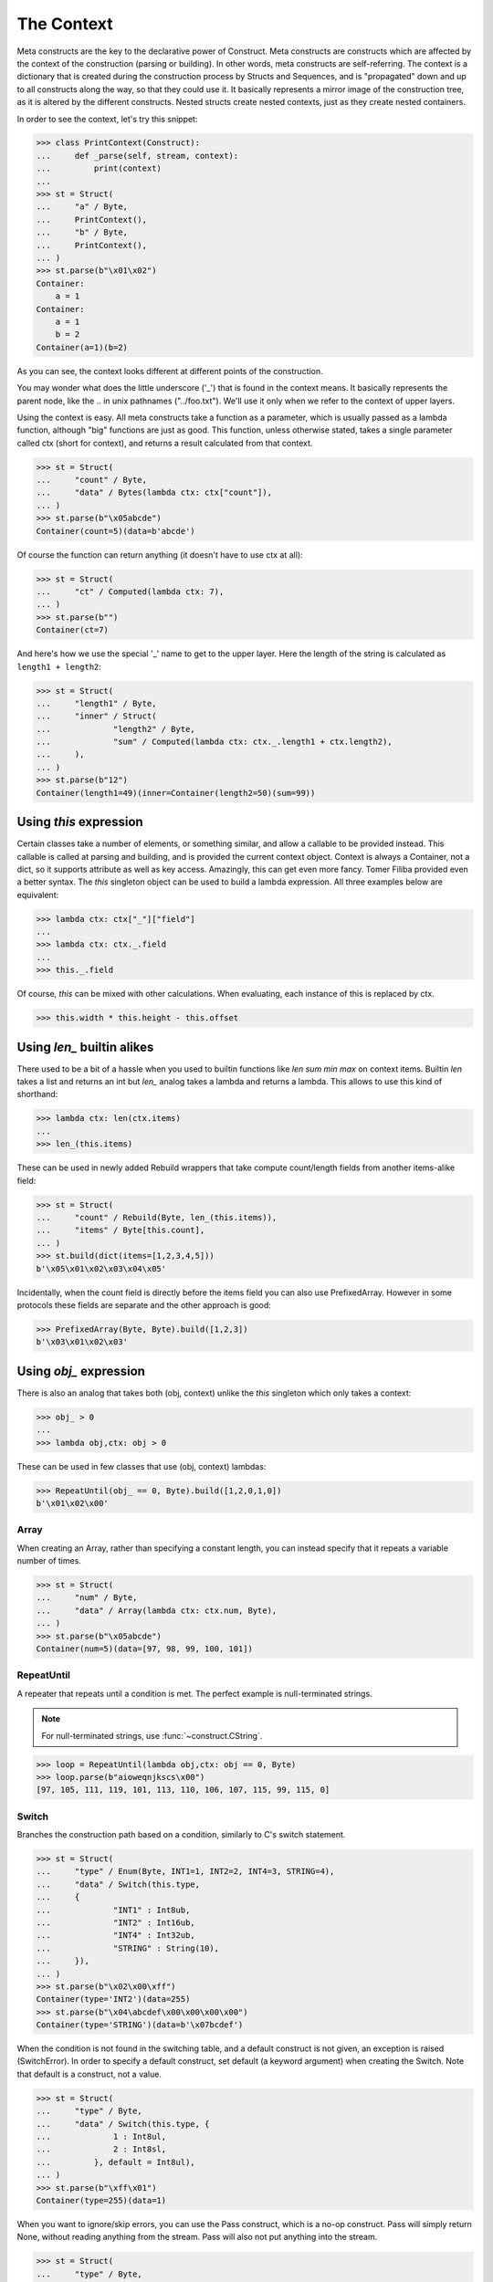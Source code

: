 ===========
The Context
===========

Meta constructs are the key to the declarative power of Construct. Meta constructs are constructs which are affected by the context of the construction (parsing or building). In other words, meta constructs are self-referring. The context is a dictionary that is created during the construction process by Structs and Sequences, and is "propagated" down and up to all constructs along the way, so that they could use it. It basically represents a mirror image of the construction tree, as it is altered by the different constructs. Nested structs create nested contexts, just as they create nested containers.

In order to see the context, let's try this snippet:

>>> class PrintContext(Construct):
...     def _parse(self, stream, context):
...         print(context)
... 
>>> st = Struct(
...     "a" / Byte,
...     PrintContext(),
...     "b" / Byte,
...     PrintContext(),
... )
>>> st.parse(b"\x01\x02")
Container: 
    a = 1
Container: 
    a = 1
    b = 2
Container(a=1)(b=2)

As you can see, the context looks different at different points of the construction.

You may wonder what does the little underscore ('_') that is found in the context means. It basically represents the parent node, like the .. in unix pathnames ("../foo.txt"). We'll use it only when we refer to the context of upper layers.

Using the context is easy. All meta constructs take a function as a parameter, which is usually passed as a lambda function, although "big" functions are just as good. This function, unless otherwise stated, takes a single parameter called ctx (short for context), and returns a result calculated from that context.

>>> st = Struct(
...     "count" / Byte,
...     "data" / Bytes(lambda ctx: ctx["count"]),
... )
>>> st.parse(b"\x05abcde")
Container(count=5)(data=b'abcde')

Of course the function can return anything (it doesn't have to use ctx at all):

>>> st = Struct(
...     "ct" / Computed(lambda ctx: 7),
... )
>>> st.parse(b"")
Container(ct=7)

And here's how we use the special '_' name to get to the upper layer. Here the length of the string is calculated as ``length1 + length2``:

>>> st = Struct(
...     "length1" / Byte,
...     "inner" / Struct(
...             "length2" / Byte,
...             "sum" / Computed(lambda ctx: ctx._.length1 + ctx.length2),
...     ),
... )
>>> st.parse(b"12")
Container(length1=49)(inner=Container(length2=50)(sum=99))



Using `this` expression
===========================

Certain classes take a number of elements, or something similar, and allow a callable to be provided instead. This callable is called at parsing and building, and is provided the current context object. Context is always a Container, not a dict, so it supports attribute as well as key access. Amazingly, this can get even more fancy. Tomer Filiba provided even a better syntax. The `this` singleton object can be used to build a lambda expression. All three examples below are equivalent:

>>> lambda ctx: ctx["_"]["field"]
...
>>> lambda ctx: ctx._.field
...
>>> this._.field

Of course, `this` can be mixed with other calculations. When evaluating, each instance of this is replaced by ctx.

>>> this.width * this.height - this.offset

Using `len_` builtin alikes
===========================

There used to be a bit of a hassle when you used to builtin functions like `len sum min max` on context items. Builtin `len` takes a list and returns an int but `len_` analog takes a lambda and returns a lambda. This allows to use this kind of shorthand:

>>> lambda ctx: len(ctx.items)
...
>>> len_(this.items)

These can be used in newly added Rebuild wrappers that take compute count/length fields from another items-alike field:

>>> st = Struct(
...     "count" / Rebuild(Byte, len_(this.items)),
...     "items" / Byte[this.count],
... )
>>> st.build(dict(items=[1,2,3,4,5]))
b'\x05\x01\x02\x03\x04\x05'

Incidentally, when the count field is directly before the items field you can also use PrefixedArray. However in some protocols these fields are separate and the other approach is good:

>>> PrefixedArray(Byte, Byte).build([1,2,3])
b'\x03\x01\x02\x03'

Using `obj_` expression
=======================

There is also an analog that takes both (obj, context) unlike the `this` singleton which only takes a context:

>>> obj_ > 0
...
>>> lambda obj,ctx: obj > 0

These can be used in few classes that use (obj, context) lambdas:

>>> RepeatUntil(obj_ == 0, Byte).build([1,2,0,1,0])
b'\x01\x02\x00'




Array
-----

When creating an Array, rather than specifying a constant length, you can instead specify that it repeats a variable number of times.

>>> st = Struct(
...     "num" / Byte,
...     "data" / Array(lambda ctx: ctx.num, Byte),
... )
>>> st.parse(b"\x05abcde")
Container(num=5)(data=[97, 98, 99, 100, 101])


RepeatUntil
-----------

A repeater that repeats until a condition is met. The perfect example is null-terminated strings.

.. note:: For null-terminated strings, use :func:`~construct.CString`.

>>> loop = RepeatUntil(lambda obj,ctx: obj == 0, Byte)
>>> loop.parse(b"aioweqnjkscs\x00")
[97, 105, 111, 119, 101, 113, 110, 106, 107, 115, 99, 115, 0]


Switch
------

Branches the construction path based on a condition, similarly to C's switch statement.

>>> st = Struct(
...     "type" / Enum(Byte, INT1=1, INT2=2, INT4=3, STRING=4),
...     "data" / Switch(this.type,
...     {
...             "INT1" : Int8ub,
...             "INT2" : Int16ub,
...             "INT4" : Int32ub,
...             "STRING" : String(10),
...     }),
... )
>>> st.parse(b"\x02\x00\xff")
Container(type='INT2')(data=255)
>>> st.parse(b"\x04\abcdef\x00\x00\x00\x00")
Container(type='STRING')(data=b'\x07bcdef')

When the condition is not found in the switching table, and a default construct is not given, an exception is raised (SwitchError). In order to specify a default construct, set default (a keyword argument) when creating the Switch. Note that default is a construct, not a value.

>>> st = Struct(
...     "type" / Byte,
...     "data" / Switch(this.type, {
...             1 : Int8ul,
...             2 : Int8sl,
...         }, default = Int8ul),
... )
>>> st.parse(b"\xff\x01")
Container(type=255)(data=1)

When you want to ignore/skip errors, you can use the Pass construct, which is a no-op construct. Pass will simply return None, without reading anything from the stream. Pass will also not put anything into the stream.

>>> st = Struct(
...     "type" / Byte,
...     "data" / Switch(this.type, {
...             1 : Int8ul,
...             2 : Int8sl,
...     }, default = Pass),
... )
>>> st.parse(b"??????")
Container(type=63)(data=None)


